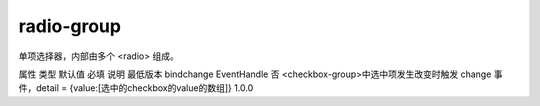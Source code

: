 radio-group
===========================

.. versionadded:: 1.0.0 开始支持，低版本需做兼容处理。

单项选择器，内部由多个 <radio> 组成。

属性	类型	默认值	必填	说明	最低版本
bindchange	EventHandle		否	<checkbox-group>中选中项发生改变时触发 change 事件，detail = {value:[选中的checkbox的value的数组]}	1.0.0